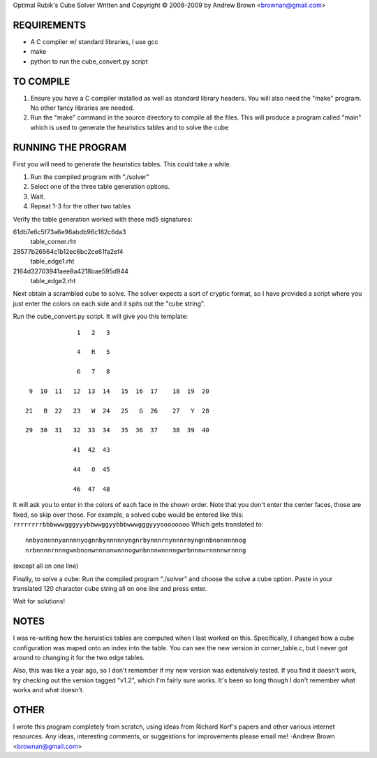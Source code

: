 Optimal Rubik's Cube Solver
Written and Copyright © 2008-2009 by Andrew Brown <brownan@gmail.com>

REQUIREMENTS
============
* A C compiler w/ standard libraries, I use gcc
* make
* python to run the cube_convert.py script

TO COMPILE
==========
1. Ensure you have a C compiler installed as well as standard library headers.
   You will also need the "make" program. No other fancy libraries are needed.

2. Run the "make" command in the source directory to compile all the files.
   This will produce a program called "main" which is used to generate the
   heuristics tables and to solve the cube

RUNNING THE PROGRAM
===================
First you will need to generate the heuristics tables. This could take a while.

1. Run the compiled program with "./solver"
2. Select one of the three table generation options.
3. Wait.
4. Repeat 1-3 for the other two tables 

Verify the table generation worked with these md5 signatures:

61db7e6c5f73a6e96abdb96c182c6da3
    table_corner.rht

28577b26564c1b12ec6bc2ce61fa2ef4
    table_edge1.rht

2164d32703941aee8a4218bae595d944
    table_edge2.rht

Next obtain a scrambled cube to solve. The solver expects a sort of cryptic
format, so I have provided a script where you just enter the colors on each
side and it spits out the "cube string". 

Run the cube_convert.py script. It will give you this template:

::

                  1   2   3

                  4   R   5

                  6   7   8

     9  10  11   12  13  14   15  16  17    18  19  20

    21   B  22   23   W  24   25   G  26    27   Y  28

    29  30  31   32  33  34   35  36  37    38  39  40

                 41  42  43

                 44   O  45

                 46  47  48

It will ask you to enter in the colors of each face in the shown order. Note
that you don't enter the center faces, those are fixed, so skip over those.
For example, a solved cube would be entered like this:
``rrrrrrrrbbbwwwgggyyybbwwggyybbbwwwgggyyyoooooooo`` Which gets translated to::

    nnbyonnnnyonnnnyognnbynnnnnyngnrbynnnrnynnnrnyngnnbnonnnnnog
    nrbnnnnrnnngwnbnonwnnnonwnnnogwnbnnnwnnnngwrbnnnwrnnnnwrnnng

(except all on one line) 

Finally, to solve a cube:
Run the compiled program "./solver" and choose the solve a cube option.
Paste in your translated 120 character cube string all on one line and press
enter.

Wait for solutions!

NOTES
=====
I was re-writing how the heruistics tables are computed when I last worked on
this. Specifically, I changed how a cube configuration was maped onto an index
into the table. You can see the new version in corner_table.c, but I never got
around to changing it for the two edge tables.

Also, this was like a year ago, so I don't remember if my new version was
extensively tested. If you find it doesn't work, try checking out the version
tagged "v1.2", which I'm fairly sure works. It's been so long though I don't
remember what works and what doesn't.

OTHER
=====
I wrote this program completely from scratch, using ideas from Richard Korf's
papers and other various internet resources. Any ideas, interesting comments,
or suggestions for improvements please email me!
-Andrew Brown <brownan@gmail.com>
